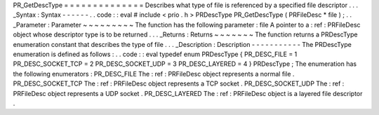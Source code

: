PR_GetDescType
=
=
=
=
=
=
=
=
=
=
=
=
=
=
Describes
what
type
of
file
is
referenced
by
a
specified
file
descriptor
.
.
.
_Syntax
:
Syntax
-
-
-
-
-
-
.
.
code
:
:
eval
#
include
<
prio
.
h
>
PRDescType
PR_GetDescType
(
PRFileDesc
*
file
)
;
.
.
_Parameter
:
Parameter
~
~
~
~
~
~
~
~
~
The
function
has
the
following
parameter
:
file
A
pointer
to
a
:
ref
:
PRFileDesc
object
whose
descriptor
type
is
to
be
returned
.
.
.
_Returns
:
Returns
~
~
~
~
~
~
~
The
function
returns
a
PRDescType
enumeration
constant
that
describes
the
type
of
file
.
.
.
_Description
:
Description
-
-
-
-
-
-
-
-
-
-
-
The
PRDescType
enumeration
is
defined
as
follows
:
.
.
code
:
:
eval
typedef
enum
PRDescType
{
PR_DESC_FILE
=
1
PR_DESC_SOCKET_TCP
=
2
PR_DESC_SOCKET_UDP
=
3
PR_DESC_LAYERED
=
4
}
PRDescType
;
The
enumeration
has
the
following
enumerators
:
PR_DESC_FILE
The
:
ref
:
PRFileDesc
object
represents
a
normal
file
.
PR_DESC_SOCKET_TCP
The
:
ref
:
PRFileDesc
object
represents
a
TCP
socket
.
PR_DESC_SOCKET_UDP
The
:
ref
:
PRFileDesc
object
represents
a
UDP
socket
.
PR_DESC_LAYERED
The
:
ref
:
PRFileDesc
object
is
a
layered
file
descriptor
.
